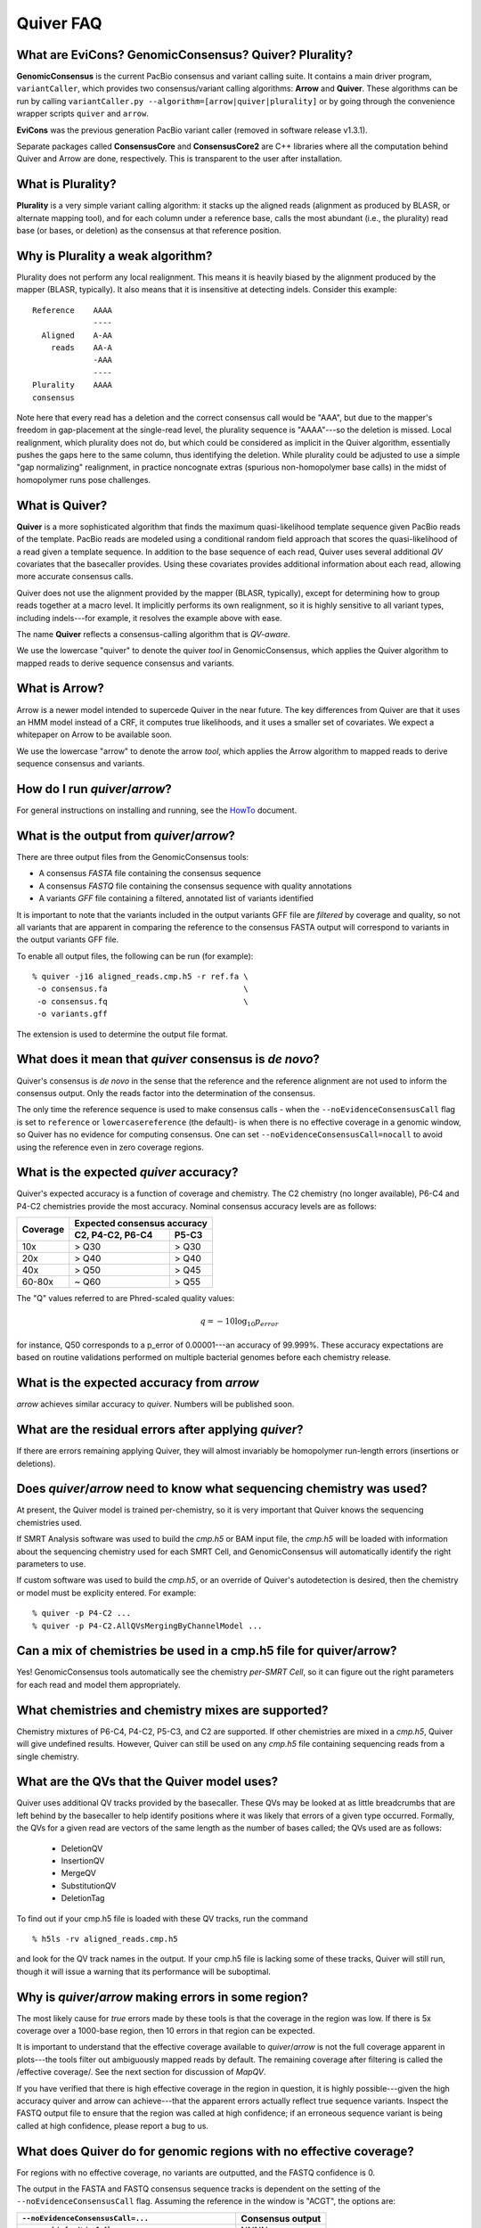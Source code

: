 Quiver FAQ
==========

What are EviCons? GenomicConsensus? Quiver? Plurality?  
------------------------------------------------------------
**GenomicConsensus** is the current PacBio consensus and variant calling suite.  It contains a main driver program, ``variantCaller``,
which provides two consensus/variant calling algorithms: **Arrow** and **Quiver**.  These algorithms can be run by calling ``variantCaller.py --algorithm=[arrow|quiver|plurality]`` or by going through the convenience wrapper scripts ``quiver`` and ``arrow``.

**EviCons** was the previous generation PacBio variant caller (removed in software release v1.3.1).

Separate packages called **ConsensusCore** and **ConsensusCore2** are C++ libraries where all the computation behind
Quiver and Arrow are done, respectively.  This is transparent to the user after installation.


What is Plurality?
------------------
**Plurality** is a very simple variant calling algorithm: it stacks up the
aligned reads (alignment as produced by BLASR, or alternate mapping
tool), and for each column under a reference base, calls the most
abundant (i.e., the plurality) read base (or bases, or deletion) as
the consensus at that reference position.


Why is Plurality a weak algorithm?
----------------------------------
Plurality does not perform any local realignment.  This means it is
heavily biased by the alignment produced by the mapper (BLASR,
typically).  It also means that it is insensitive at detecting indels.
Consider this example::

    Reference    AAAA
                 ----
      Aligned    A-AA
        reads    AA-A
                 -AAA
                 ----
    Plurality    AAAA
    consensus

Note here that every read has a deletion and the correct consensus
call would be "AAA", but due to the mapper's freedom in gap-placement
at the single-read level, the plurality sequence is "AAAA"---so the
deletion is missed.  Local realignment, which plurality does not do,
but which could be considered as implicit in the Quiver algorithm,
essentially pushes the gaps here to the same column, thus identifying
the deletion.  While plurality could be adjusted to use a simple "gap
normalizing" realignment, in practice noncognate extras (spurious
non-homopolymer base calls) in the midst of homopolymer runs pose
challenges.

What is Quiver?
---------------
**Quiver** is a more sophisticated algorithm that finds the maximum
quasi-likelihood template sequence given PacBio reads of the template. 
PacBio reads are modeled using a conditional random field approach that
scores the quasi-likelihood of a read given a template sequence.  In
addition to the base sequence of each read, Quiver uses several
additional *QV* covariates that the basecaller provides.  Using these
covariates provides additional information about each read, allowing
more accurate consensus calls.

Quiver does not use the alignment provided by the mapper (BLASR,
typically), except for determining how to group reads together at a
macro level.  It implicitly performs its own realignment, so it is
highly sensitive to all variant types, including indels---for example,
it resolves the example above with ease.

The name **Quiver** reflects a consensus-calling algorithm that is
`QV-aware`.

We use the lowercase "quiver" to denote the quiver *tool* in GenomicConsensus,
which applies the Quiver algorithm to mapped reads to derive sequence 
consensus and variants.


What is Arrow?
--------------
Arrow is a newer model intended to supercede Quiver in the near future. 
The key differences from Quiver are that it uses an HMM model instead 
of a CRF, it computes true likelihoods, and it uses a smaller set of
covariates.  We expect a whitepaper on Arrow to be available soon.

We use the lowercase "arrow" to denote the arrow *tool*, which applies
the Arrow algorithm to mapped reads to derive sequence 
consensus and variants.


How do I run `quiver`/`arrow`?
------------------------------
For general instructions on installing and running, see the
HowTo_ document.



What is the output from `quiver`/`arrow`?
-------------------------------------
There are three output files from the GenomicConsensus tools:

- A consensus *FASTA* file containing the consensus sequence
- A consensus *FASTQ* file containing the consensus sequence with quality annotations
- A variants *GFF* file containing a filtered, annotated list of variants identified

It is important to note that the variants included in the output
variants GFF file are *filtered* by coverage and quality, so not all
variants that are apparent in comparing the reference to the consensus
FASTA output will correspond to variants in the output variants GFF
file.

To enable all output files, the following can be run (for example)::
    
    % quiver -j16 aligned_reads.cmp.h5 -r ref.fa \
     -o consensus.fa                             \
     -o consensus.fq                             \
     -o variants.gff

The extension is used to determine the output file format.


What does it mean that `quiver` consensus is *de novo*?
-------------------------------------------------------
Quiver's consensus is *de novo* in the sense that the reference and the reference
alignment are not used to inform the consensus output.  Only the reads
factor into the determination of the consensus.

The only time the reference sequence is used to make consensus calls -
when the ``--noEvidenceConsensusCall`` flag is set to ``reference`` or
``lowercasereference`` (the default)- is when there is no effective
coverage in a genomic window, so Quiver has no evidence for computing
consensus.  One can set ``--noEvidenceConsensusCall=nocall`` to
avoid using the reference even in zero coverage regions.


What is the expected `quiver` accuracy?
---------------------------------------
Quiver's expected accuracy is a function of coverage and chemistry.
The C2 chemistry (no longer available), P6-C4 and P4-C2 chemistries
provide the most accuracy.  Nominal consensus accuracy levels are as
follows:

+----------+-------------------------------+
|Coverage  |Expected consensus accuracy    |
|          +------------------+------------+
|          | C2, P4-C2, P6-C4 | P5-C3      |
+==========+==================+============+
|10x       | > Q30            | > Q30      |
+----------+------------------+------------+
|20x       | > Q40            | > Q40      |
+----------+------------------+------------+
|40x       | > Q50            | > Q45      |
+----------+------------------+------------+
|60-80x    | ~ Q60            | > Q55      |
+----------+------------------+------------+

The "Q" values referred to are Phred-scaled
quality values:

.. math::
   q = -10 \log_{10} p_{error}

for instance, Q50 corresponds to a p_error of 0.00001---an accuracy
of 99.999%.  These accuracy expectations are based on routine
validations performed on multiple bacterial genomes before each
chemistry release.


What is the expected accuracy from `arrow`
------------------------------------------
`arrow` achieves similar accuracy to `quiver`.  Numbers will be published soon.


What are the residual errors after applying `quiver`?
-----------------------------------------------------

If there are errors remaining applying Quiver, they will almost
invariably be homopolymer run-length errors (insertions or deletions).



Does `quiver`/`arrow` need to know what sequencing chemistry was used?
----------------------------------------------------------------------

At present, the Quiver model is trained per-chemistry, so it is very
important that Quiver knows the sequencing chemistries used.

If SMRT Analysis software was used to build the `cmp.h5` or BAM input file, the
`cmp.h5` will be loaded with information about the sequencing
chemistry used for each SMRT Cell, and GenomicConsensus will automatically
identify the right parameters to use.

If custom software was used to build the `cmp.h5`, or an
override of Quiver's autodetection is desired,  then the
chemistry or model must be explicity entered. For example::

  % quiver -p P4-C2 ...
  % quiver -p P4-C2.AllQVsMergingByChannelModel ...



Can a mix of chemistries be used in a cmp.h5 file for quiver/arrow?
-------------------------------------------------------------------

Yes!  GenomicConsensus tools automatically see the chemistry *per-SMRT Cell*, so it
can figure out the right parameters for each read and model them
appropriately.


What chemistries and chemistry mixes are supported?
---------------------------------------------------

Chemistry mixtures of P6-C4, P4-C2, P5-C3, and C2 are supported.  If
other chemistries are mixed in a `cmp.h5`, Quiver will give undefined
results.  However, Quiver can still be used on any `cmp.h5` file
containing sequencing reads from a single chemistry.


What are the QVs that the Quiver model uses?
--------------------------------------------
Quiver uses additional QV tracks provided by the basecaller.  
These QVs may be looked at as little breadcrumbs that are left behind by
the basecaller to help identify positions where it was likely that
errors of a given type occurred.  Formally, the QVs for a given read are
vectors of the same length as the number of bases called; the QVs
used are as follows:

  - DeletionQV
  - InsertionQV
  - MergeQV
  - SubstitutionQV
  - DeletionTag

To find out if your cmp.h5 file is loaded with these QV tracks, run the command
::

    % h5ls -rv aligned_reads.cmp.h5

and look for the QV track names in the output.  If your cmp.h5 file is
lacking some of these tracks, Quiver will still run, though it will
issue a warning that its performance will be suboptimal.


Why is `quiver`/`arrow` making errors in some region?
-----------------------------------------------------
The most likely cause for *true* errors made by these tools is that the
coverage in the region was low.  If there is 5x coverage over a
1000-base region, then 10 errors in that region can be expected.

It is important to understand that the effective coverage available to
`quiver`/`arrow` is not the full coverage apparent in plots---the tools
filter out ambiguously mapped reads by default.  The
remaining coverage after filtering is called the /effective coverage/.
See the next section for discussion of `MapQV`.

If you have verified that there is high effective coverage in the region
in question, it is highly possible---given the high accuracy quiver and arrow
can achieve---that the apparent errors actually
reflect true sequence variants.  Inspect the FASTQ output file to
ensure that the region was called at high confidence; if an erroneous
sequence variant is being called at high confidence, please report a
bug to us.


What does Quiver do for genomic regions with no effective coverage?
-------------------------------------------------------------------
For regions with no effective coverage, no variants are outputted, and
the FASTQ confidence is 0.

The output in the FASTA and FASTQ consensus sequence tracks is
dependent on the setting of the ``--noEvidenceConsensusCall`` flag.
Assuming the reference in the window is "ACGT", the options are:

+---------------------------------------------+---------+
|``--noEvidenceConsensusCall=...``            |Consensus|
|                                             |output   |
+=============================================+=========+
|``nocall`` (default in 1.4)                  |NNNN     |
+---------------------------------------------+---------+
|``reference``                                |ACGT     |
+---------------------------------------------+---------+
|``lowercasereference`` (new post 1.4, and the|         |
|default)                                     |acgt     |
+---------------------------------------------+---------+




What is `MapQV` and why is it important?
----------------------------------------
`MapQV` is a single scalar Phred-scaled QV per aligned read that
reflects the mapper's degree of certainty that the read aligned to
*this* part of the reference and not some other.  Unambigously mapped
reads will have a high `MapQV` (typically 255), while a read that was
equally likely to have come from two parts of the reference would have
a `MapQV` of 3.

`MapQV` is pretty important when you want highly accurate variant
calls.  Quiver and Plurality both filter out aligned reads with a
MapQV below 20 (by default), so as not to call a variant using data of
uncertain genomic origin.

This can be problematic if using quiver/arrow to get a consensus
sequence.  If the genome of interest contains long (relative to the library
insert size) highly-similar repeats, the effective coverage (after
`MapQV` filtering) may be reduced in the repeat regions---this is termed
these `MapQV` dropouts.  If the coverage is sufficiently reduced in
these regions, quiver/arrow will not call consensus in these regions---see
`What do quiver/arrow do for genomic regions with no effective coverage?`_.

If you want to use ambiguously mapped reads in computing a consensus
for a denovo assembly, the `MapQV` filter can be turned off entirely.
In this case, the consensus for each instance of a genomic repeat will
be calculated using reads that may actually be from other instances of
the repeat, so the exact trustworthiness of the consensus in that
region may be suspect.  The next section describes how to disable the
`MapQV` filter.


How can the `MapQV` filter be turned off and when should it be?
--------------------------------------------------------------
The `MapQV` filter can be disabled using the flag
``--mapQvThreshold=0`` (shorthand: ``-m=0``).  If running a
quiver/arrow job via SMRT Portal, this can be done by unchecking the "Use
only unambiguously mapped reads" option. Consider this in
de novo assembly projects, but it is not recommended for variant
calling applications.


How can variant calls made by quiver/arrow be inspected or validated?
---------------------------------------------------------------------
When in doubt, it is easiest to inspect the region in a tool like
SMRT View, which enables you to view the reads aligned to the region.
Deletions and substitutions should be fairly easy to spot; to view
insertions, right-click on the reference base and select "View
Insertions Before...".


What are the filtering parameters that quiver/arrow use?
--------------------------------------------------------

The available options limit read coverage, filters reads by `MapQV`, and filters
variants by quality and coverage.

- The overall read coverage used to call consensus in every window is
  100x by default, but can be changed using ``-X=value``.
- The `MapQV` filter, by default, removes reads with MapQV < 20.  This
  is configured using ``--mapQvThreshold=value`` / ``-m=value``
- Variants are only called if the read coverage of the site exceeds
  5x, by default---this is configurable using ``-x=value``.
  Further, they will not be called if the confidence (Phred-scaled)
  does not exceed 40---configurable using ``-q=value``.


What happens when the sample is a mixture, or diploid?
-----------------------------------------------------
At present, quiver/arrow assume a haploid sample, and the behavior of
on sample mixtures or diploid/polyploid samples is
*undefined*.  The program will not crash, but the output results are
not guaranteed to accord with any one of the haplotypes in the sample,
as opposed to a potential patchwork.  


Why would I want to *iterate* the mapping+(quiver/arrow) process?
-----------------------------------------------------------------
Some customers using quiver for polishing highly repetitive genomes
have found that if they take the consensus FASTA output of quiver, use
it as a new reference, and then perform mapping and Quiver again to
get a new consensus, they get improved results from the second round
of quiver.

This can be explained by noting that the output of the first round of
quiver is more accurate than the initial draft consensus output by the
assembler, so the second round's mapping to the quiver consensus can
be more sensitive in mapping reads from repetitive regions.  This can
then result in improved consensus in those repetitive regions, because
the reads have been assigned more correctly to their true genomic
loci.  However there is also a possibility that the potential shifting
of reads around from one rounds' mapping to the next might alter
borderline (low confidence) consensus calls even away from repetitive
regions.

We recommend the (mapping+quiver) iteration for customers polishing
repetitive genomes, and it could also prove useful for resequencing
applications.  However we caution that this is very much an
*exploratory* procedure and we make no guarantees about its
performance.  In particular, borderline consensus calls can change
when the procedure is iterated, and the procedure is *not* guaranteed
to be convergent.


Is iterating the (mapping+quiver/arrow) process a convergent procedure?
-----------------------------------------------------------------------
We have seen many examples where (mapping+quiver), repeated many
times, is evidently *not* a convergent procedure.  For example, a
variant call may be present in iteration n, absent in n+1, and then
present again in n+2.  It is possible for subtle changes in mapping to
change the set of reads examined upon inspecting a genomic window, and
therefore result in a different consensus sequence there.  We expect
this to be the case primarily for "borderline" (low confidence) base
calls.



.. _HowTo: ./HowTo.rst
